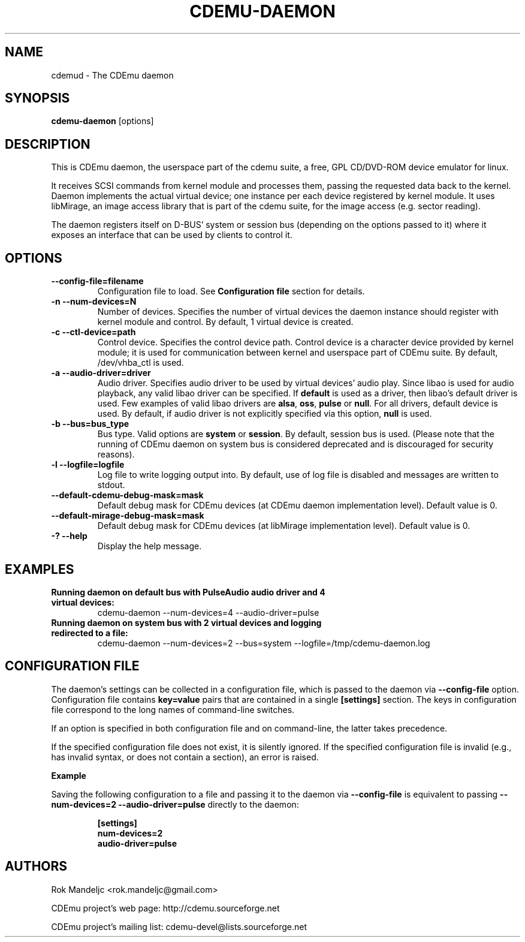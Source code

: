 .TH CDEMU-DAEMON 8 "Apr 5, 2021"
.SH NAME
cdemud \- The CDEmu daemon
.SH SYNOPSIS
.B cdemu-daemon
[options]
.SH DESCRIPTION
This is CDEmu daemon, the userspace part of the cdemu suite, a
free, GPL CD/DVD-ROM device emulator for linux.

It receives SCSI commands from kernel module and processes them, passing the
requested data back to the kernel. Daemon implements the actual virtual device;
one instance per each device registered by kernel module. It uses libMirage, an
image access library that is part of the cdemu suite, for the image access
(e.g. sector reading).

The daemon registers itself on D-BUS' system or session bus (depending on the
options passed to it) where it exposes an interface that can be used by clients
to control it.
.SH OPTIONS
.TP
.B --config-file=filename
Configuration file to load. See \fBConfiguration file\fR section for details.
.TP
.B -n --num-devices=N
Number of devices. Specifies the number of virtual devices the daemon instance should
register with kernel module and control. By default, 1 virtual device is created.
.TP
.B -c --ctl-device=path
Control device. Specifies the control device path. Control device is a character device
provided by kernel module; it is used for communication between kernel and userspace
part of CDEmu suite. By default, /dev/vhba_ctl is used.
.TP
.B -a --audio-driver=driver
Audio driver. Specifies audio driver to be used by virtual devices' audio play.
Since libao is used for audio playback, any valid libao driver can be specified.
If \fBdefault\fR is used as a driver, then libao's default driver is used. Few
examples of valid libao drivers are \fBalsa\fR, \fBoss\fR, \fBpulse\fR or \fBnull\fR.
For all drivers, default device is used. By default, if audio driver is not explicitly
specified via this option, \fBnull\fR is used.
.TP
.B -b --bus=bus_type
Bus type. Valid options are \fBsystem\fR or \fBsession\fR. By default, session bus is used.
(Please note that the running of CDEmu daemon on system bus is considered
deprecated and is discouraged for security reasons).
.TP
.B -l --logfile=logfile
Log file to write logging output into. By default, use of log file is disabled and messages
are written to stdout.
.TP
.B --default-cdemu-debug-mask=mask
Default debug mask for CDEmu devices (at CDEmu daemon implementation level).
Default value is 0.
.TP
.B --default-mirage-debug-mask=mask
Default debug mask for CDEmu devices (at libMirage implementation level).
Default value is 0.
.TP
.B -? --help
Display the help message.
.SH EXAMPLES
.TP
.B Running daemon on default bus with PulseAudio audio driver and 4 virtual devices:
cdemu-daemon --num-devices=4 --audio-driver=pulse
.TP
.B Running daemon on system bus with 2 virtual devices and logging redirected to a file:
cdemu-daemon --num-devices=2 --bus=system --logfile=/tmp/cdemu-daemon.log
.SH CONFIGURATION FILE
The daemon's settings can be collected in a configuration file, which
is passed to the daemon via \fB--config-file\fR option. Configuration
file contains \fBkey=value\fR pairs that are contained in a single
\fB[settings]\fR section. The keys in configuration file correspond to
the long names of command-line switches.

If an option is specified in both configuration file and on command-line,
the latter takes precedence.

If the specified configuration file does not exist, it is silently ignored.
If the specified configuration file is invalid (e.g., has invalid syntax,
or does not contain a section), an error is raised.

.B Example

Saving the following configuration to a file and passing it to the daemon
via \fB--config-file\fR is equivalent to passing \fB--num-devices=2
--audio-driver=pulse\fR directly to the daemon:

.RS\fB
[settings]
.br
num-devices=2
.br
audio-driver=pulse
\fR
.RE

.SH AUTHORS
.PP
Rok Mandeljc <rok.mandeljc@gmail.com>
.PP
CDEmu project's web page: http://cdemu.sourceforge.net
.PP
CDEmu project's mailing list: cdemu-devel@lists.sourceforge.net
